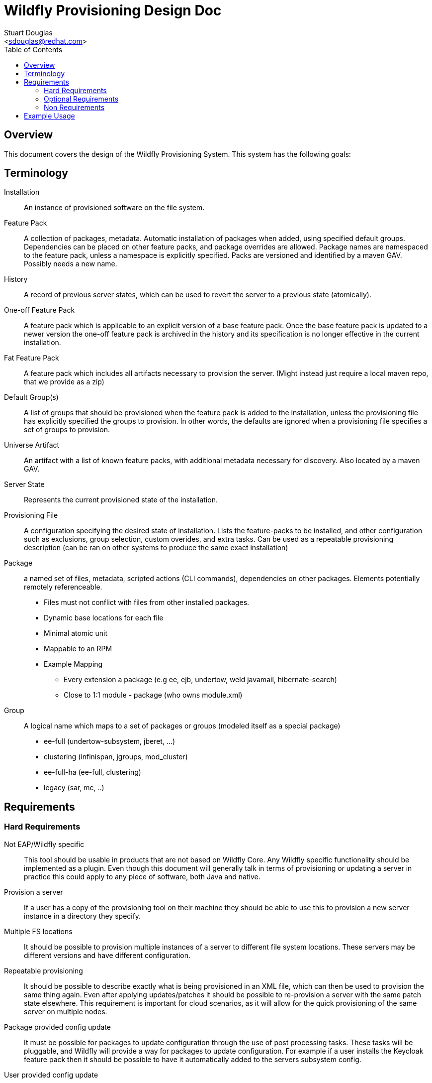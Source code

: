 = Wildfly Provisioning Design Doc
:Author:    Stuart Douglas
:Email:     <sdouglas@redhat.com>
:Date:      2016
:Revision:  1.0
:toc:   left


== Overview

This document covers the design of the Wildfly Provisioning System. This system has the following goals:

== Terminology
Installation::
An instance of provisioned software on the file system.

Feature Pack::
A collection of packages, metadata. Automatic installation of packages when added, using specified default groups. Dependencies can be placed on other feature packs, and package overrides are allowed. Package names are namespaced to the feature pack, unless a namespace is explicitly specified. Packs are versioned and identified by a maven GAV. Possibly needs a new name.

History::
A record of previous server states, which can be used to revert the server to a previous state (atomically).

One-off Feature Pack::
A feature pack which is applicable to an explicit version of a base feature pack. Once the base feature pack is updated to a newer version the one-off feature pack is archived in the history and its specification is no longer effective in the current installation.

Fat Feature Pack::
A feature pack which includes all artifacts necessary to provision the server. (Might instead just require a local maven repo, that we provide as a zip)

Default Group(s)::
A list of groups that should be provisioned when the feature pack is added to the installation, unless the provisioning file has explicitly specified the groups to provision. In other words, the defaults are ignored when a provisioning file specifies a set of groups to provision.

Universe Artifact::
An artifact with a list of known feature packs, with additional metadata necessary for discovery. Also located by a maven GAV.

Server State::
Represents the current provisioned state of the installation.

Provisioning File::
A configuration specifying the desired state of installation. Lists the feature-packs to be installed, and other configuration such as exclusions, group selection, custom overides, and extra tasks. Can be used as a repeatable provisioning description (can be ran on other systems to produce the same exact installation)

Package::
a named set of files, metadata, scripted actions (CLI commands), dependencies on other packages. Elements potentially remotely referenceable.
 * Files must not conflict with files from other installed packages.
 * Dynamic base locations for each file
 * Minimal atomic unit
 * Mappable to an RPM
 * Example Mapping
  - Every extension a package (e.g ee, ejb, undertow, weld javamail, hibernate-search)
  - Close to 1:1 module - package (who owns module.xml)

Group::
A logical name which maps to a set of packages or groups (modeled itself as a special package)
     * ee-full (undertow-subsystem, jberet, …)
     * clustering (infinispan, jgroups, mod_cluster)
     * ee-full-ha (ee-full, clustering)
     * legacy (sar, mc, ..)

== Requirements

=== Hard Requirements

Not EAP/Wildfly specific::
This tool should be usable in products that are not based on Wildfly Core. Any Wildfly specific functionality should be
implemented as a plugin. Even though this document will generally talk in terms of provisioning or updating a server in
practice this could apply to any piece of software, both Java and native.

Provision a server::
If a user has a copy of the provisioning tool on their machine they should be able to use this to provision a new server
instance in a directory they specify.

Multiple FS locations::
It should be possible to provision multiple instances of a server to different file system locations. These servers may
be different versions and have different configuration.

Repeatable provisioning::
It should be possible to describe exactly what is being provisioned in an XML file, which can then be used to provision
the same thing again. Even after applying updates/patches it should be possible to re-provision a server with the same
patch state elsewhere. This requirement is important for cloud scenarios, as it will allow for the quick provisioning of
the same server on multiple nodes.

Package provided config update::
It must be possible for packages to update configuration through the use of post processing tasks. These tasks will be
pluggable, and Wildfly will provide a way for packages to update configuration. For example if a user installs the
Keycloak feature pack then it should be possible to have it automatically added to the servers subsystem config.

User provided config update::
The end user should be able to update configuration as part of the configuration process, including adding deployments
and modifying the server config. This would allow a server provisioning file to represent a complete service, complete
with deployments and any other config that is needed such as datasources etc.

Install additional capabilities on an existing server::
It should be possible to add additional functionality to an existing server.

Remove capabilities from an existing server::
It should be possible to remove installed functionality from an existing server.

Offline + Online::
This must be usable in an offline environment with no internet connection.

Staged patching::
It must be possible to stage patches while a server is running, so they can be applied on server start. This is a Wildfly
specific requirement.

Existing build capabilities::
It must meet the needs of the build process for Wildfly Core, Wildfly and Swarm that are currently provided by the
existing feature pack system.

Easily patch product + community (all capabilities)::
It must be possible to patch software that is managed by the provisioning tool.

Keep a history of all changes::
The provisioning tool must keep a full history and allow the server to be rolled back to any previous state.

User created streams::
A end users should be able to create their own streams and install them on a server instance.

Layered products can provide independent streams::
Layered products can provide their own update stream that can be updated independently of the base version.

Layered products can override Wildfly::
It should be possible for a layered product to modify and override the base installation.

Layered products can be uninstalled::
It should be possible to remove a layered product and go back to the base installation.

Installation diff::
It should be possible to view any modification that have been made to the provisioned server.

Detailed installation info::
It must be possible to get a detailed report on exactly what features are installed, including the current version of
all features.

Zip overlay support::
It must be possible to install a layered product using an overlay zip, that is extracted over an existing installation.

Current FS::
TODO: I can't remember what this requirement actually means

Isolated stream MD files::
Stream metadata should be independent.

=== Optional Requirements

RPM Support::
It should be possible to easily turn packages into RPM files.

=== Non Requirements

Multi host patching::
Domain mode 'pull' based patching is not a requirement.

Invalidate Jars::
Jar invalidation by corrupting old versions of jars is not a requirement.

Migration::
This is not a migration tool, migration will be handled by our existing migration tooling.

Runtime patching::
It is not a requirement for a server to be updated while it is still running.


== Example Usage

.Add a universe
----
pm universe add org.jboss.universe:universe
----

(this universe is installed by default, but this command can install other universes. The list of available universes is maintained in a hidden file in the user's home dir)

.Work with the universe
----
`pm universe list <optional id>`
pm search eap

>org.jboss:eap-7.1 dependency core-2.2
>org.jboss:eap-7.2
>org.jboss:eap-7.3
----

.Install some packages
----
pm install --update eap-7.1 myeap-7.1 # Grab 7.1.1.GA (latest) core (latest)
pm install eap-7.1 myeap-7.1 # Grab 7.1.1.GA (latest) core (original)

pm install eap-7.1 --version 7.1.0.GA myeap-7.1 # Grab 7.1.0.GA core (original)

pm install eap-7.1 --update --version 7.1.0.GA myeap-7.1 # Grab 7.1.0.GA core (latet)
----

.Update an installation
----
cd myeap-7.1

pm update --stage # Updates provisioning file, no server modifications on all streams
pm apply # Perhaps server modifications specified in file
pm unstage # restore the provisioning file to the last log entry

pm update core [--stage]# only update core feature-pack
pm update eap-7.1 [--stage]#  update core and eap (dependency)
pm update --exclusive eap-7.1 # update eap only

pm log # displays update log
pm restore <change-id> # changes provisioning file to that in change id, without resetting history
pm reset <change-id> # changes provisioning file to that change in id, and deletes all history after id

pm update core --version 1.1.0.Final
----


.Modify the installed groups and packages
----
pm group list # display all groups
pm group add extra-stuff # adds extra-stuff to provisioning file, and installs files
pm group remove extra-stuff

pm package list
pm package remove --dependents low-level-package
pm package add extra-package # depends on low-level-package
pm package add low-level-package
----

.Add a new feature pack to an existing installation
----
pm install weld-experimental
pm uninstall weld-experimental
----

----
# Remove all packages installed in the eap-7.1 feature pack, and install original packages that were overridden,
pm uninstall eap-7.1

pm report

pm create-docker-image /images/F21.img
pm depoy-openshift
----
